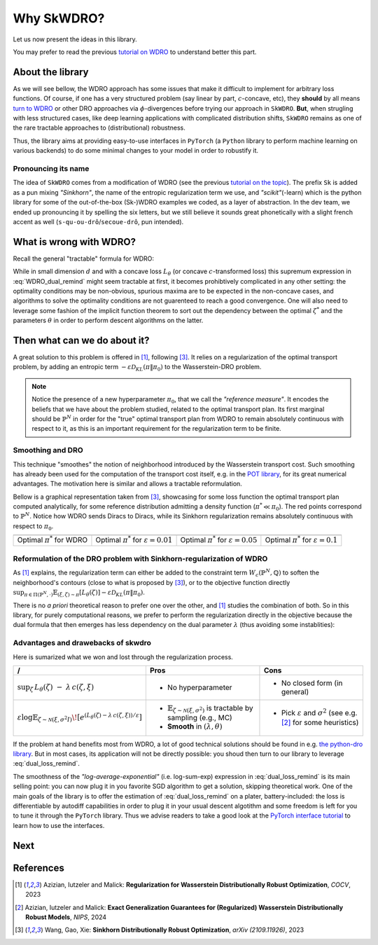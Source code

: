 ===========
Why SkWDRO?
===========

Let us now present the ideas in this library.

You may prefer to read the previous `tutorial on WDRO <wdro.html>`__ to understand better this part.

About the library
=================

As we will see bellow, the WDRO approach has some issues that make it difficult to implement for arbitrary loss functions.
Of course, if one has a very structured problem (say linear by part, :math:`c`\ -concave, etc), they **should** by all means `turn to WDRO <wdro.html>`__ or other DRO approaches via :math:`\phi`\ -divergences before trying our approach in ``SkWDRO``.
**But**, when strugling with less structured cases, like deep learning applications with complicated distribution shifts, ``SkWDRO`` remains as one of the rare tractable approaches to (distributional) robustness.

Thus, the library aims at providing easy-to-use interfaces in ``PyTorch`` (a ``Python`` library to perform machine learning on various backends) to do some minimal changes to your model in order to robustify it.
 
Pronouncing its name
--------------------

The idea of ``SkWDRO`` comes from a modification of WDRO (see the previous `tutorial on the topic <wdro.html>`_).
The prefix ``Sk`` is added as a pun mixing *"Sinkhorn"*, the name of the entropic regularization term we use, and *"scikit"*\ (-learn) which is the python library for some of the out-of-the-box (Sk-)WDRO examples we coded, as a layer of abstraction.
In the dev team, we ended up pronouncing it by spelling the six letters, but we still believe it sounds great phonetically with a slight french accent as well (``s-qu-ou-drô``/``secoue-drô``, pun intended).

What is wrong with WDRO?
========================

Recall the general "tractable" formula for WDRO:

.. math::
    :label: WDRO_dual_remind

    \min_{\theta, \lambda\ge 0} \lambda\rho + \mathbb{E}_{\xi\sim\hat{\mathbb{P}}^N}\left[\sup_{\zeta\in\Xi}\left\lbrace L_\theta(\zeta)-\lambda c(\xi, \zeta)\right\rbrace\right]

While in small dimension :math:`d` and with a concave loss :math:`L_\theta` (or concave :math:`c`-transformed loss) this supremum expression in :eq:`WDRO_dual_remind` might seem tractable at first, it becomes prohibtively complicated in any other setting: the optimality conditions may be non-obvious, spurious maxima are to be expected in the non-concave cases, and algorithms to solve the optimality conditions are not guarenteed to reach a good convergence.
One will also need to leverage some fashion of the implicit function theorem to sort out the dependency between the optimal :math:`\zeta^*` and the parameters :math:`\theta` in order to perform descent algorithms on the latter.

Then what can we do about it?
=============================

A great solution to this problem is offered in [#AIM23]_, following [#WGX23]_.
It relies on a regularization of the optimal transport problem, by adding an entropic term :math:`- \varepsilon\mathcal{D}_{KL}(\pi\|\pi_0)` to the Wasserstein-DRO problem.

.. note:: Notice the presence of a new hyperparameter :math:`\pi_0`, that we call the *"reference measure"*.
   It encodes the beliefs that we have about the problem studied, related to the optimal transport plan. Its first marginal should be :math:`\hat{\mathbb{P}}^N` in order for the "true" optimal transport plan from WDRO to remain absolutely continuous with respect to it, as this is an important requirement for the regularization term to be finite.

Smoothing and DRO
-----------------

This technique "smoothes" the notion of neighborhood introduced by the Wasserstein transport cost.
Such smoothing has already been used for the computation of the transport cost itself, e.g. in the `POT library <https://pythonot.github.io/quickstart.html#regularized-optimal-transport>`_, for its great numerical advantages.
The motivation here is similar and allows a tractable reformulation.

Bellow is a graphical representation taken from [#WGX23]_, showcasing for some loss function the optimal transport plan computed analytically, for some reference distribution admitting a density function (:math:`\pi^*\ll\pi_0`).
The red points correspond to :math:`\hat{\mathbb{P}}^N`. Notice how WDRO sends Diracs to Diracs, while its Sinkhorn regularization remains absolutely continuous with respect to :math:`\pi_0`.

+---------------------------------------------+-----------------------------------------------------+-----------------------------------------------------+----------------------------------------------------+
| .. image:: assets/gao_sk/WDRO_transport.png | .. image:: assets/gao_sk/SDRO_transport_001.png     | .. image:: assets/gao_sk/SDRO_transport_005.png     | .. image:: assets/gao_sk/SDRO_transport_010.png    |
+=============================================+=====================================================+=====================================================+====================================================+
| Optimal :math:`\pi^*` for WDRO              | Optimal :math:`\pi^*` for :math:`\varepsilon=0.01`  | Optimal :math:`\pi^*` for :math:`\varepsilon=0.05`  | Optimal :math:`\pi^*` for :math:`\varepsilon=0.1`  |
+---------------------------------------------+-----------------------------------------------------+-----------------------------------------------------+----------------------------------------------------+

Reformulation of the DRO problem with Sinkhorn-regularization of WDRO
---------------------------------------------------------------------

As [#AIM23]_ explains, the regularization term can either be added to the constraint term :math:`W_c(\hat{\mathbb{P}}^N, \mathbb{Q})` to soften the neighborhood's contours (close to what is proposed by [#WGX23]_), or to the objective function directly :math:`\sup_{\pi\in\Pi(\hat{\mathbb{P}}^N, \cdot)}\mathbb{E}_{(\xi, \zeta)\sim\pi}\left[L_\theta(\zeta)\right] - \varepsilon\mathcal{D}_{KL}(\pi\|\pi_0)`.

There is no *a priori* theoretical reason to prefer one over the other, and [#AIM23]_ studies the combination of both.
So in this library, for purely computational reasons, we prefer to perform the regularization directly in the objective because the dual formula that then emerges has less dependency on the dual parameter :math:`\lambda` (thus avoiding some instablities):

.. math::
    :label: dual_loss_remind

    L_\theta^\texttt{robust}(\xi) := \lambda\rho + \varepsilon\log\mathbb{E}_{\zeta\sim\nu_\xi}\left[e^{\frac{L_\theta(\zeta)-\lambda c(\xi, \zeta)}{\varepsilon}}\right]

Advantages and drawebacks of skwdro
-----------------------------------

Here is sumarized what we won and lost through the regularization process.

+-------------------------------------------------------------------------------------+-----------------------------------------------------------------------------------------------+--------------------------------------------+
| /                                                                                   | Pros                                                                                          | Cons                                       |
+=====================================================================================+===============================================================================================+============================================+
| :math:`\sup_{\zeta}\, L_{\theta}(\zeta)\;-\;\lambda\, c(\zeta,\xi)`                 | - No hyperparameter                                                                           | - No closed form (in general)              |
+-------------------------------------------------------------------------------------+------------------------------+----------------------------------------------------------------+--------------------------------------------+
| :math:`\varepsilon \log \mathbb{E}_{\zeta \sim \mathcal{N}(\xi,\sigma^2I)}\!\left[  | - :math:`\mathbb{E}_{\zeta \sim \mathcal{N}(\xi,\sigma^{2})}` is tractable by sampling        | - Pick :math:`\varepsilon` and             |
| e^{\left(L_{\theta}(\zeta)-\lambda\, c(\zeta,\xi)\right)/\varepsilon}               |   (e.g., MC)                                                                                  |   :math:`\sigma^{2}`                       |
| \right]`                                                                            | - **Smooth** in :math:`(\lambda, \theta)`                                                     |   (see e.g. [#AIM24]_ for some heuristics) |
+-------------------------------------------------------------------------------------+-----------------------------------------------------------------------------------------------+--------------------------------------------+

If the problem at hand benefits most from WDRO, a lot of good technical solutions should be found in e.g. `the python-dro library <python-dro.org>`__.
But in most cases, its application will not be directly possible: you shoud then turn to our library to leverage :eq:`dual_loss_remind`.

The smoothness of the *"log-average-exponential"* (i.e. log-sum-exp) expression in :eq:`dual_loss_remind` is its main selling point: you can now plug it in you favorite SGD algorithm to get a solution, skipping theoretical work.
One of the main goals of the library is to offer the estimation of :eq:`dual_loss_remind` on a plater, battery-included: the loss is differentiable by autodiff capabilities in order to plug it in your usual descent algotithm and some freedom is left for you to tune it through the ``PyTorch`` library.
Thus we advise readers to take a good look at the `PyTorch interface tutorial <pytorch.html>`_ to learn how to use the interfaces.

Next
====

.. card-carousel:: 2

   .. card:: Scikit part of the library
      :link: sklearn.html

      Tutorial on how to use pre-implemented examples with their scikit-learn interface.

   .. card:: PyTorch part of the library
      :link: pytorch.html

      Tutorial on how to robustify your model easily with the pytorch wrappers.

   .. card:: API
      :link: api_deepdive/submodules.html

      More details about the exposed API.

References
==========

.. [#AIM23] Azizian, Iutzeler and Malick: **Regularization for Wasserstein Distributionally Robust Optimization**, *COCV*, 2023
.. [#AIM24] Azizian, Iutzeler and Malick: **Exact Generalization Guarantees for (Regularized) Wasserstein Distributionally Robust Models**, *NIPS*, 2024
.. [#WGX23] Wang, Gao, Xie: **Sinkhorn Distributionally Robust Optimization**, *arXiv (2109.11926)*, 2023
